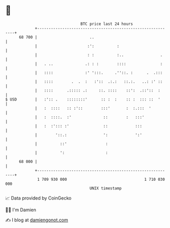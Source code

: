 * 👋

#+begin_example
                                    BTC price last 24 hours                    
                +------------------------------------------------------------+ 
         68 700 |                       ..                                   | 
                |                      :':          :                        | 
                |                      : :          :..                .     | 
                |   . ..              .: : :        ::::               :     | 
                |   ::::              :' ':::.     .''::. :      .  .:::     | 
                |   ::::        .  .  :   :'::  .:.:   ::.:.   ..: :' ::     | 
                |   ::::      .::::: .:     ::. ::::    ::':  .::'::  :      | 
   $ USD        |   :':: .    ::::::::'      :: :  :    :: :  ::: ::  '      | 
                |   :  ::::   :: :'::        :::'       :  :.:::  '          | 
                |   :  ::::.  :'              ::        :   :::'             | 
                |   :  :'::: :'               ::            :::              | 
                |        '::.:                ':            ':'              | 
                |          ::'                 :                             | 
                |          ':                  :                             | 
         68 000 |                                                            | 
                +------------------------------------------------------------+ 
                 1 709 930 000                                  1 710 030 000  
                                        UNIX timestamp                         
#+end_example
📈 Data provided by CoinGecko

🧑‍💻 I'm Damien

✍️ I blog at [[https://www.damiengonot.com][damiengonot.com]]
